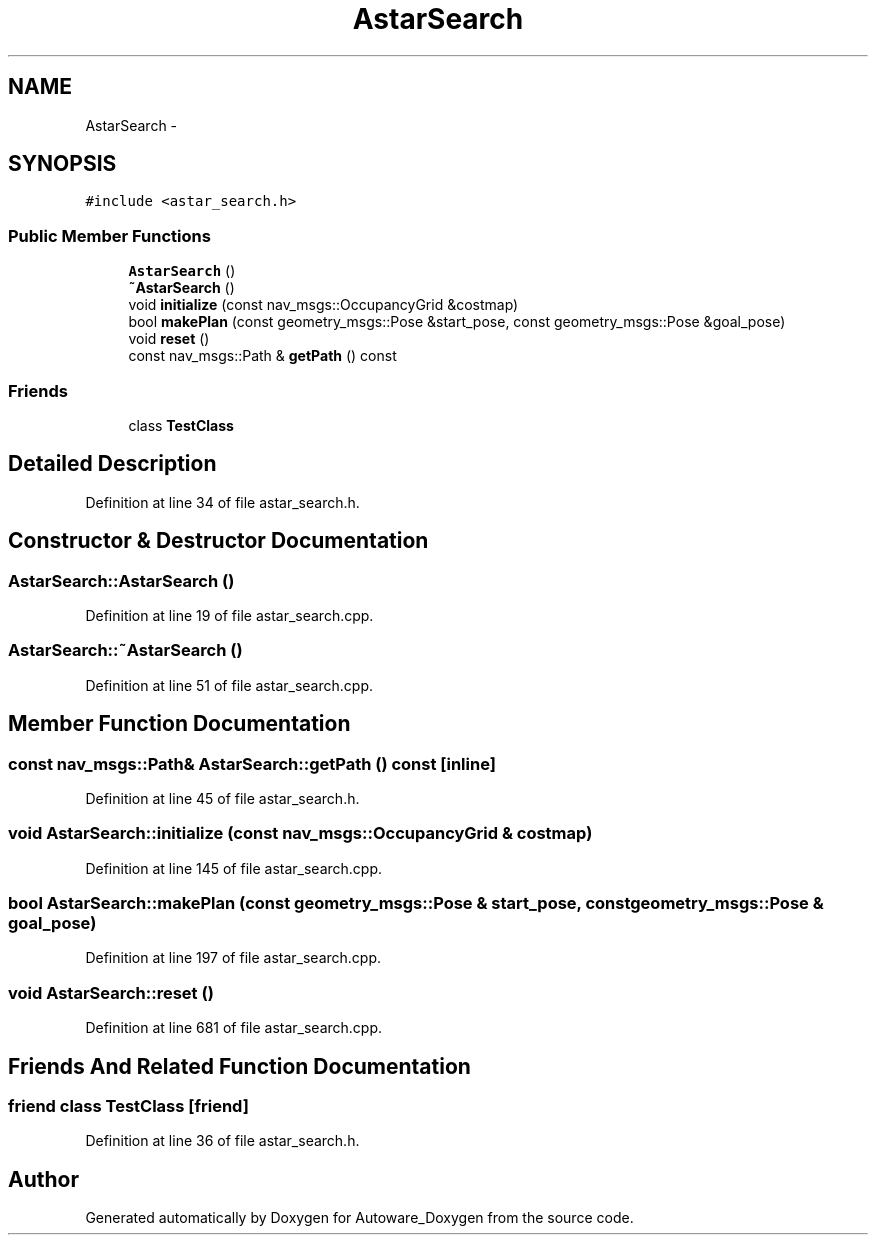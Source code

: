 .TH "AstarSearch" 3 "Fri May 22 2020" "Autoware_Doxygen" \" -*- nroff -*-
.ad l
.nh
.SH NAME
AstarSearch \- 
.SH SYNOPSIS
.br
.PP
.PP
\fC#include <astar_search\&.h>\fP
.SS "Public Member Functions"

.in +1c
.ti -1c
.RI "\fBAstarSearch\fP ()"
.br
.ti -1c
.RI "\fB~AstarSearch\fP ()"
.br
.ti -1c
.RI "void \fBinitialize\fP (const nav_msgs::OccupancyGrid &costmap)"
.br
.ti -1c
.RI "bool \fBmakePlan\fP (const geometry_msgs::Pose &start_pose, const geometry_msgs::Pose &goal_pose)"
.br
.ti -1c
.RI "void \fBreset\fP ()"
.br
.ti -1c
.RI "const nav_msgs::Path & \fBgetPath\fP () const "
.br
.in -1c
.SS "Friends"

.in +1c
.ti -1c
.RI "class \fBTestClass\fP"
.br
.in -1c
.SH "Detailed Description"
.PP 
Definition at line 34 of file astar_search\&.h\&.
.SH "Constructor & Destructor Documentation"
.PP 
.SS "AstarSearch::AstarSearch ()"

.PP
Definition at line 19 of file astar_search\&.cpp\&.
.SS "AstarSearch::~AstarSearch ()"

.PP
Definition at line 51 of file astar_search\&.cpp\&.
.SH "Member Function Documentation"
.PP 
.SS "const nav_msgs::Path& AstarSearch::getPath () const\fC [inline]\fP"

.PP
Definition at line 45 of file astar_search\&.h\&.
.SS "void AstarSearch::initialize (const nav_msgs::OccupancyGrid & costmap)"

.PP
Definition at line 145 of file astar_search\&.cpp\&.
.SS "bool AstarSearch::makePlan (const geometry_msgs::Pose & start_pose, const geometry_msgs::Pose & goal_pose)"

.PP
Definition at line 197 of file astar_search\&.cpp\&.
.SS "void AstarSearch::reset ()"

.PP
Definition at line 681 of file astar_search\&.cpp\&.
.SH "Friends And Related Function Documentation"
.PP 
.SS "friend class \fBTestClass\fP\fC [friend]\fP"

.PP
Definition at line 36 of file astar_search\&.h\&.

.SH "Author"
.PP 
Generated automatically by Doxygen for Autoware_Doxygen from the source code\&.
